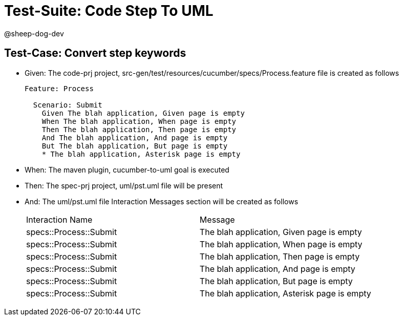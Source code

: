 = Test-Suite: Code Step To UML

@sheep-dog-dev

== Test-Case: Convert step keywords

* Given: The code-prj project, src-gen/test/resources/cucumber/specs/Process.feature file is created as follows
+
----
Feature: Process

  Scenario: Submit
    Given The blah application, Given page is empty
    When The blah application, When page is empty
    Then The blah application, Then page is empty
    And The blah application, And page is empty
    But The blah application, But page is empty
    * The blah application, Asterisk page is empty
----

* When: The maven plugin, cucumber-to-uml goal is executed

* Then: The spec-prj project, uml/pst.uml file will be present

* And: The uml/pst.uml file Interaction Messages section will be created as follows
+
|===
| Interaction Name       | Message                                     
| specs::Process::Submit | The blah application, Given page is empty   
| specs::Process::Submit | The blah application, When page is empty    
| specs::Process::Submit | The blah application, Then page is empty    
| specs::Process::Submit | The blah application, And page is empty     
| specs::Process::Submit | The blah application, But page is empty     
| specs::Process::Submit | The blah application, Asterisk page is empty
|===

